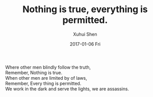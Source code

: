 #+TITLE:       Nothing is true, everything is permitted.
#+AUTHOR:      Xuhui Shen
#+EMAIL:       shenxuhui1992@gmail.com
#+DATE:        2017-01-06 Fri
#+URI:         /
#+KEYWORDS:    Lisp, Scheme, Emacs, Linux, C, C++, Org-page, Programming, Blog
#+LANGUAGE:    en
#+OPTIONS:     H:3 num:nil toc:nil \n:nil @:t ::t |:t ^:nil -:t f:t *:t <:t
#+DESCRIPTION: Home page of Xuhui Shen's personal site

Where other men blindly follow the truth,\\
Remember, Nothing is true.\\
When other men are limited by of laws,\\
Remember, Every thing is permitted.\\
We work in the dark and serve the lights, we are assassins.\\
